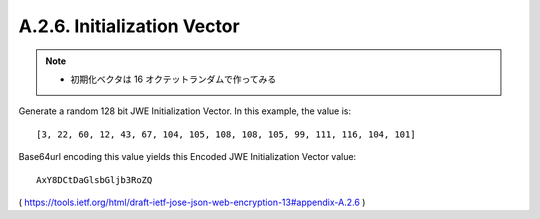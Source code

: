 A.2.6. Initialization Vector
^^^^^^^^^^^^^^^^^^^^^^^^^^^^^^^^^^^^^^^

.. note::
    - 初期化ベクタは 16 オクテットランダムで作ってみる

Generate a random 128 bit JWE Initialization Vector.  
In this example, the value is:

::

   [3, 22, 60, 12, 43, 67, 104, 105, 108, 108, 105, 99, 111, 116, 104, 101]

Base64url encoding this value yields this Encoded JWE Initialization
Vector value:


::

     AxY8DCtDaGlsbGljb3RoZQ

( https://tools.ietf.org/html/draft-ietf-jose-json-web-encryption-13#appendix-A.2.6 )
